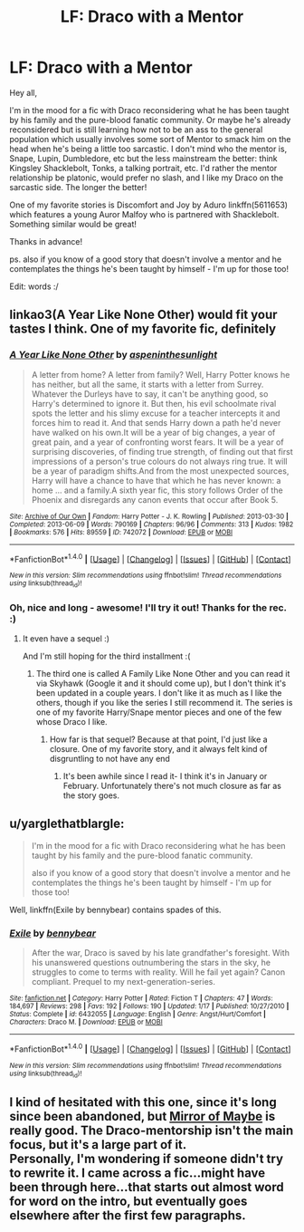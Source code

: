 #+TITLE: LF: Draco with a Mentor

* LF: Draco with a Mentor
:PROPERTIES:
:Author: forsaleortrade
:Score: 2
:DateUnix: 1501966109.0
:DateShort: 2017-Aug-06
:FlairText: Request
:END:
Hey all,

I'm in the mood for a fic with Draco reconsidering what he has been taught by his family and the pure-blood fanatic community. Or maybe he's already reconsidered but is still learning how not to be an ass to the general population which usually involves some sort of Mentor to smack him on the head when he's being a little too sarcastic. I don't mind who the mentor is, Snape, Lupin, Dumbledore, etc but the less mainstream the better: think Kingsley Shacklebolt, Tonks, a talking portrait, etc. I'd rather the mentor relationship be platonic, would prefer no slash, and I like my Draco on the sarcastic side. The longer the better!

One of my favorite stories is Discomfort and Joy by Aduro linkffn(5611653) which features a young Auror Malfoy who is partnered with Shacklebolt. Something similar would be great!

Thanks in advance!

ps. also if you know of a good story that doesn't involve a mentor and he contemplates the things he's been taught by himself - I'm up for those too!

Edit: words :/


** linkao3(A Year Like None Other) would fit your tastes I think. One of my favorite fic, definitely
:PROPERTIES:
:Author: Murderous_squirrel
:Score: 4
:DateUnix: 1501971510.0
:DateShort: 2017-Aug-06
:END:

*** [[http://archiveofourown.org/works/742072][*/A Year Like None Other/*]] by [[http://www.archiveofourown.org/users/aspeninthesunlight/pseuds/aspeninthesunlight][/aspeninthesunlight/]]

#+begin_quote
  A letter from home? A letter from family? Well, Harry Potter knows he has neither, but all the same, it starts with a letter from Surrey. Whatever the Durleys have to say, it can't be anything good, so Harry's determined to ignore it. But then, his evil schoolmate rival spots the letter and his slimy excuse for a teacher intercepts it and forces him to read it. And that sends Harry down a path he'd never have walked on his own.It will be a year of big changes, a year of great pain, and a year of confronting worst fears. It will be a year of surprising discoveries, of finding true strength, of finding out that first impressions of a person's true colours do not always ring true. It will be a year of paradigm shifts.And from the most unexpected sources, Harry will have a chance to have that which he has never known: a home ... and a family.A sixth year fic, this story follows Order of the Phoenix and disregards any canon events that occur after Book 5.
#+end_quote

^{/Site/: [[http://www.archiveofourown.org/][Archive of Our Own]] *|* /Fandom/: Harry Potter - J. K. Rowling *|* /Published/: 2013-03-30 *|* /Completed/: 2013-06-09 *|* /Words/: 790169 *|* /Chapters/: 96/96 *|* /Comments/: 313 *|* /Kudos/: 1982 *|* /Bookmarks/: 576 *|* /Hits/: 89559 *|* /ID/: 742072 *|* /Download/: [[http://archiveofourown.org/downloads/as/aspeninthesunlight/742072/A%20Year%20Like%20None%20Other.epub?updated_at=1498327058][EPUB]] or [[http://archiveofourown.org/downloads/as/aspeninthesunlight/742072/A%20Year%20Like%20None%20Other.mobi?updated_at=1498327058][MOBI]]}

--------------

*FanfictionBot*^{1.4.0} *|* [[[https://github.com/tusing/reddit-ffn-bot/wiki/Usage][Usage]]] | [[[https://github.com/tusing/reddit-ffn-bot/wiki/Changelog][Changelog]]] | [[[https://github.com/tusing/reddit-ffn-bot/issues/][Issues]]] | [[[https://github.com/tusing/reddit-ffn-bot/][GitHub]]] | [[[https://www.reddit.com/message/compose?to=tusing][Contact]]]

^{/New in this version: Slim recommendations using/ ffnbot!slim! /Thread recommendations using/ linksub(thread_id)!}
:PROPERTIES:
:Author: FanfictionBot
:Score: 1
:DateUnix: 1501971514.0
:DateShort: 2017-Aug-06
:END:


*** Oh, nice and long - awesome! I'll try it out! Thanks for the rec. :)
:PROPERTIES:
:Author: forsaleortrade
:Score: 1
:DateUnix: 1501972064.0
:DateShort: 2017-Aug-06
:END:

**** It even have a sequel :)

And I'm still hoping for the third installment :(
:PROPERTIES:
:Author: Murderous_squirrel
:Score: 1
:DateUnix: 1501972466.0
:DateShort: 2017-Aug-06
:END:

***** The third one is called A Family Like None Other and you can read it via Skyhawk (Google it and it should come up), but I don't think it's been updated in a couple years. I don't like it as much as I like the others, though if you like the series I still recommend it. The series is one of my favorite Harry/Snape mentor pieces and one of the few whose Draco I like.
:PROPERTIES:
:Author: Antosha_Chekhonte
:Score: 1
:DateUnix: 1501973220.0
:DateShort: 2017-Aug-06
:END:

****** How far is that sequel? Because at that point, I'd just like a closure. One of my favorite story, and it always felt kind of disgruntling to not have any end
:PROPERTIES:
:Author: Murderous_squirrel
:Score: 1
:DateUnix: 1501974027.0
:DateShort: 2017-Aug-06
:END:

******* It's been awhile since I read it- I think it's in January or February. Unfortunately there's not much closure as far as the story goes.
:PROPERTIES:
:Author: Antosha_Chekhonte
:Score: 1
:DateUnix: 1501978621.0
:DateShort: 2017-Aug-06
:END:


** u/yarglethatblargle:
#+begin_quote
  I'm in the mood for a fic with Draco reconsidering what he has been taught by his family and the pure-blood fanatic community.

  also if you know of a good story that doesn't involve a mentor and he contemplates the things he's been taught by himself - I'm up for those too!
#+end_quote

Well, linkffn(Exile by bennybear) contains spades of this.
:PROPERTIES:
:Author: yarglethatblargle
:Score: 1
:DateUnix: 1501993857.0
:DateShort: 2017-Aug-06
:END:

*** [[http://www.fanfiction.net/s/6432055/1/][*/Exile/*]] by [[https://www.fanfiction.net/u/833356/bennybear][/bennybear/]]

#+begin_quote
  After the war, Draco is saved by his late grandfather's foresight. With his unanswered questions outnumbering the stars in the sky, he struggles to come to terms with reality. Will he fail yet again? Canon compliant. Prequel to my next-generation-series.
#+end_quote

^{/Site/: [[http://www.fanfiction.net/][fanfiction.net]] *|* /Category/: Harry Potter *|* /Rated/: Fiction T *|* /Chapters/: 47 *|* /Words/: 184,697 *|* /Reviews/: 298 *|* /Favs/: 192 *|* /Follows/: 190 *|* /Updated/: 1/17 *|* /Published/: 10/27/2010 *|* /Status/: Complete *|* /id/: 6432055 *|* /Language/: English *|* /Genre/: Angst/Hurt/Comfort *|* /Characters/: Draco M. *|* /Download/: [[http://www.ff2ebook.com/old/ffn-bot/index.php?id=6432055&source=ff&filetype=epub][EPUB]] or [[http://www.ff2ebook.com/old/ffn-bot/index.php?id=6432055&source=ff&filetype=mobi][MOBI]]}

--------------

*FanfictionBot*^{1.4.0} *|* [[[https://github.com/tusing/reddit-ffn-bot/wiki/Usage][Usage]]] | [[[https://github.com/tusing/reddit-ffn-bot/wiki/Changelog][Changelog]]] | [[[https://github.com/tusing/reddit-ffn-bot/issues/][Issues]]] | [[[https://github.com/tusing/reddit-ffn-bot/][GitHub]]] | [[[https://www.reddit.com/message/compose?to=tusing][Contact]]]

^{/New in this version: Slim recommendations using/ ffnbot!slim! /Thread recommendations using/ linksub(thread_id)!}
:PROPERTIES:
:Author: FanfictionBot
:Score: 1
:DateUnix: 1501993875.0
:DateShort: 2017-Aug-06
:END:


** I kind of hesitated with this one, since it's long since been abandoned, but [[http://www.greyblue.net/MidnightBlue/story.php?storyid=2][Mirror of Maybe]] is really good. The Draco-mentorship isn't the main focus, but it's a large part of it.\\
Personally, I'm wondering if someone didn't try to rewrite it. I came across a fic...might have been through here...that starts out almost word for word on the intro, but eventually goes elsewhere after the first few paragraphs.
:PROPERTIES:
:Author: allhailchickenfish
:Score: 1
:DateUnix: 1502066381.0
:DateShort: 2017-Aug-07
:END:
